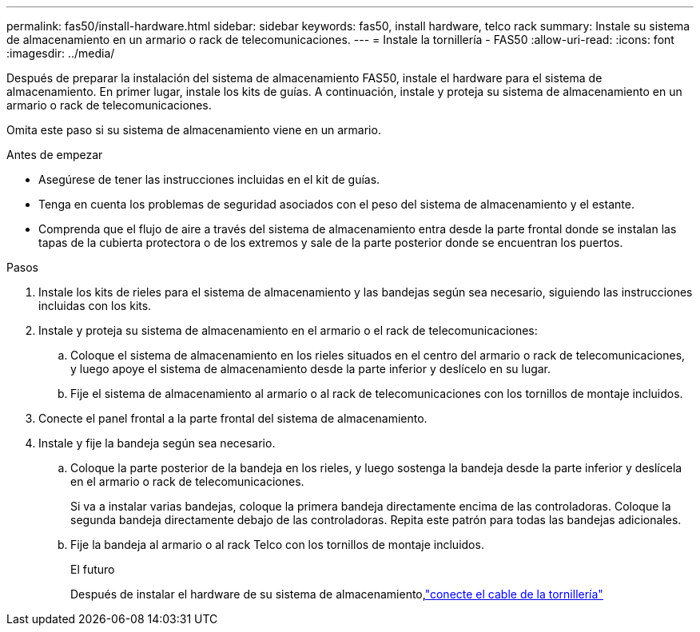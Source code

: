 ---
permalink: fas50/install-hardware.html 
sidebar: sidebar 
keywords: fas50, install hardware, telco rack 
summary: Instale su sistema de almacenamiento en un armario o rack de telecomunicaciones. 
---
= Instale la tornillería - FAS50
:allow-uri-read: 
:icons: font
:imagesdir: ../media/


[role="lead"]
Después de preparar la instalación del sistema de almacenamiento FAS50, instale el hardware para el sistema de almacenamiento. En primer lugar, instale los kits de guías. A continuación, instale y proteja su sistema de almacenamiento en un armario o rack de telecomunicaciones.

Omita este paso si su sistema de almacenamiento viene en un armario.

.Antes de empezar
* Asegúrese de tener las instrucciones incluidas en el kit de guías.
* Tenga en cuenta los problemas de seguridad asociados con el peso del sistema de almacenamiento y el estante.
* Comprenda que el flujo de aire a través del sistema de almacenamiento entra desde la parte frontal donde se instalan las tapas de la cubierta protectora o de los extremos y sale de la parte posterior donde se encuentran los puertos.


.Pasos
. Instale los kits de rieles para el sistema de almacenamiento y las bandejas según sea necesario, siguiendo las instrucciones incluidas con los kits.
. Instale y proteja su sistema de almacenamiento en el armario o el rack de telecomunicaciones:
+
.. Coloque el sistema de almacenamiento en los rieles situados en el centro del armario o rack de telecomunicaciones, y luego apoye el sistema de almacenamiento desde la parte inferior y deslícelo en su lugar.
.. Fije el sistema de almacenamiento al armario o al rack de telecomunicaciones con los tornillos de montaje incluidos.


. Conecte el panel frontal a la parte frontal del sistema de almacenamiento.
. Instale y fije la bandeja según sea necesario.
+
.. Coloque la parte posterior de la bandeja en los rieles, y luego sostenga la bandeja desde la parte inferior y deslícela en el armario o rack de telecomunicaciones.
+
Si va a instalar varias bandejas, coloque la primera bandeja directamente encima de las controladoras. Coloque la segunda bandeja directamente debajo de las controladoras. Repita este patrón para todas las bandejas adicionales.

.. Fije la bandeja al armario o al rack Telco con los tornillos de montaje incluidos.
+
.El futuro
Después de instalar el hardware de su sistema de almacenamiento,link:install-cable.html["conecte el cable de la tornillería"]




